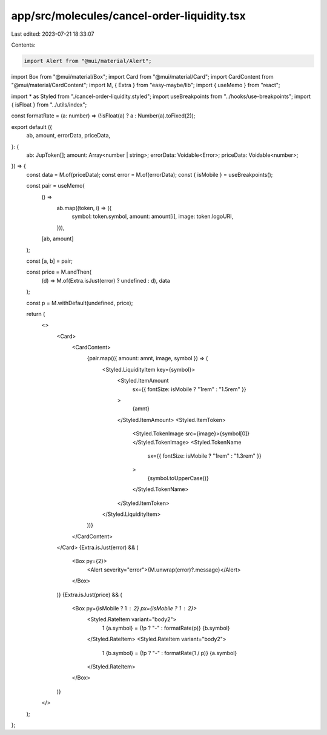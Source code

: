 app/src/molecules/cancel-order-liquidity.tsx
============================================

Last edited: 2023-07-21 18:33:07

Contents:

.. code-block:: tsx

    import Alert from "@mui/material/Alert";
import Box from "@mui/material/Box";
import Card from "@mui/material/Card";
import CardContent from "@mui/material/CardContent";
import M, { Extra } from "easy-maybe/lib";
import { useMemo } from "react";

import * as Styled from "./cancel-order-liquidity.styled";
import useBreakpoints from "../hooks/use-breakpoints";
import { isFloat } from "../utils/index";

const formatRate = (a: number) => (!isFloat(a) ? a : Number(a).toFixed(2));

export default ({
  ab,
  amount,
  errorData,
  priceData,
}: {
  ab: JupToken[];
  amount: Array<number | string>;
  errorData: Voidable<Error>;
  priceData: Voidable<number>;
}) => {
  const data = M.of(priceData);
  const error = M.of(errorData);
  const { isMobile } = useBreakpoints();

  const pair = useMemo(
    () =>
      ab.map((token, i) => ({
        symbol: token.symbol,
        amount: amount[i],
        image: token.logoURI,
      })),
    [ab, amount]
  );

  const [a, b] = pair;

  const price = M.andThen(
    (d) => M.of(Extra.isJust(error) ? undefined : d),
    data
  );

  const p = M.withDefault(undefined, price);

  return (
    <>
      <Card>
        <CardContent>
          {pair.map(({ amount: amnt, image, symbol }) => (
            <Styled.LiquidityItem key={symbol}>
              <Styled.ItemAmount
                sx={{ fontSize: isMobile ? "1rem" : "1.5rem" }}
              >
                {amnt}
              </Styled.ItemAmount>
              <Styled.ItemToken>
                <Styled.TokenImage src={image}>{symbol[0]}</Styled.TokenImage>
                <Styled.TokenName
                  sx={{ fontSize: isMobile ? "1rem" : "1.3rem" }}
                >
                  {symbol.toUpperCase()}
                </Styled.TokenName>
              </Styled.ItemToken>
            </Styled.LiquidityItem>
          ))}
        </CardContent>
      </Card>
      {Extra.isJust(error) && (
        <Box py={2}>
          <Alert severity="error">{M.unwrap(error)?.message}</Alert>
        </Box>
      )}
      {Extra.isJust(price) && (
        <Box py={isMobile ? 1 : 2} px={isMobile ? 1 : 2}>
          <Styled.RateItem variant="body2">
            1 {a.symbol} = {!p ? "-" : formatRate(p)} {b.symbol}
          </Styled.RateItem>
          <Styled.RateItem variant="body2">
            1 {b.symbol} = {!p ? "-" : formatRate(1 / p)} {a.symbol}
          </Styled.RateItem>
        </Box>
      )}
    </>
  );
};


